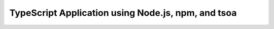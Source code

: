 .. _tsoa-app:

TypeScript Application using Node.js, npm, and tsoa
===================================================

